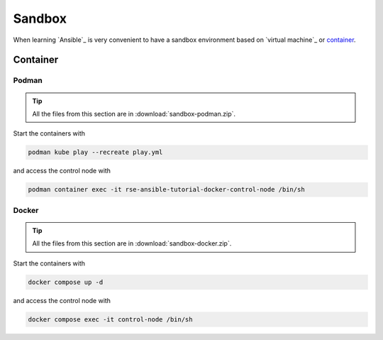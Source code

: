 Sandbox
=======

When learning `Ansible`_ is very convenient to have a sandbox environment based on `virtual machine`_ or `container`_.

Container
---------
.. mermaid::
    :align: center
    :alt: User operating two containers in the same network.
    :caption: Diagram of sandbox using container for Ansible.

    flowchart LR
        c[Control Node] --> m1[Managed Node 01]
        c[Control Node] --> m2[Managed Node 02]
        c[Control Node] --> m3[Managed Node 03]
        c[Control Node] --> m4[Managed Node 04]
        s[Shell] --> c
        u[User] --> s

        subgraph n[Container Network]
            c
            m1
            m2
            m3
            m4
        end

        subgraph h[Host]
            s
            n
        end


Podman
^^^^^^

..  tip::

    All the files from this section are in :download:`sandbox-podman.zip`.

Start the containers with

..  code:: bash

    podman kube play --recreate play.yml

and access the control node with

..  code:: bash

    podman container exec -it rse-ansible-tutorial-docker-control-node /bin/sh

Docker
^^^^^^

..  tip::

    All the files from this section are in :download:`sandbox-docker.zip`.

Start the containers with

..  code:: bash

    docker compose up -d

and access the control node with

..  code:: bash

    docker compose exec -it control-node /bin/sh
